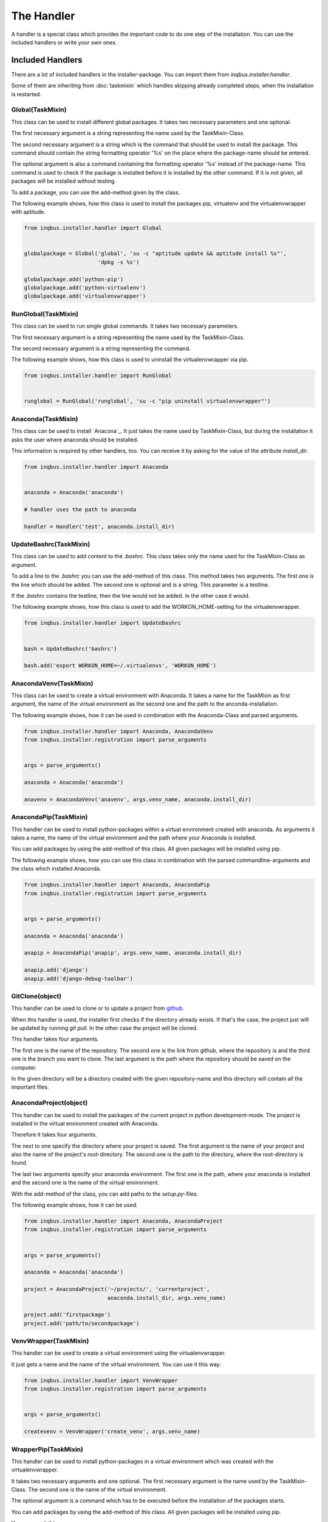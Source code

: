 The Handler
===========

A handler is a special class which provides the important code to do one step 
of the installation. You can use the included handlers or write your own ones.

Included Handlers
-----------------

There are a lot of included handlers in the installer-package. 
You can import them from *inqbus.installer.handler*. 

Some of them are inheriting from :doc:`taskmixin` which handles skipping 
already completed steps, when the installation is restarted.

Global(TaskMixin)
^^^^^^^^^^^^^^^^^
This class can be used to install different global packages. It takes two 
necessary parameters and one optional.

The first necessary argument is a string representing the name used by the
TaskMixin-Class.

The second necessary argument is a string which is the command that should
be used to install the package. This command should contain the string 
formatting operator '%s' on the place where the package-name should be
entered.

The optional argument is also a command containing the formatting operator
'%s' instead of the package-name. This command is used to check if the
package is installed before it is installed by the other command. If it is
not given, all packages will be installed without testing.

To add a package, you can use the add-method given by the class.

The following example shows, how this class is used to install the packages 
pip, virtualenv and the virtualenvwrapper with aptitude.

.. code-block:: python

  from inqbus.installer.handler import Global
  
  
  globalpackage = Global('global', 'su -c "aptitude update && aptitude install %s"', 
                         'dpkg -s %s')
  
  globalpackage.add('python-pip')
  globalpackage.add('python-virtualenv')
  globalpackage.add('virtualenvwrapper')

RunGlobal(TaskMixin)
^^^^^^^^^^^^^^^^^^^^
This class can be used to run single global commands. It takes two 
necessary parameters.

The first necessary argument is a string representing the name used by the
TaskMixin-Class.

The second necessary argument is a string representing the command.

The following example shows, how this class is used to uninstall the 
virtualenvwrapper via pip.

.. code-block:: python

  from inqbus.installer.handler import RunGlobal
  
  
  runglobal = RunGlobal('runglobal', 'su -c "pip uninstall virtualenvwrapper"')

Anaconda(TaskMixin)
^^^^^^^^^^^^^^^^^^^
This class can be used to install `Anacona`_. It just takes the name used by
TaskMixin-Class, but during the installation it asks the user where anaconda
should be installed.

This information is required by other handlers, too. You can receive it by
asking for the value of the attribute *install_dir*.

.. code-block:: python

  from inqbus.installer.handler import Anaconda
  
  
  anaconda = Anaconda('anaconda')
  
  # handler uses the path to anaconda
  
  handler = Handler('test', anaconda.install_dir)

.. _Anaconda: https://store.continuum.io/cshop/anaconda/

UpdateBashrc(TaskMixin)
^^^^^^^^^^^^^^^^^^^^^^^
This class can be used to add content to the *.bashrc*. This class takes only
the name used for the TaskMixin-Class as argument.

To add a line to the *.bashrc* you can use the add-method of this class.
This method takes two arguments. The first one is the line which should be
added. The second one is optional and is a string. This parameter is a
testline.

If the *.bashrc* contains the testline, then the line would not be added. In
the other case it would.

The following example shows, how this class is used to add the
WORKON_HOME-setting for the virtualenvwrapper.

.. code-block:: python

  from inqbus.installer.handler import UpdateBashrc
  
  
  bash = UpdateBashrc('bashrc')
  
  bash.add('export WORKON_HOME=~/.virtualenvs', 'WORKON_HOME')

AnacondaVenv(TaskMixin)
^^^^^^^^^^^^^^^^^^^^^^^
This class can be used to create a virtual environment with Anaconda. It takes
a name for the TaskMixin as first argument, the name of the virtual environment
as the second one and the path to the anconda-installation.

The following example shows, how it can be used in combination with the 
Anaconda-Class and parsed arguments.

.. code-block:: python

  from inqbus.installer.handler import Anaconda, AnacondaVenv
  from inqbus.installer.registration import parse_arguments
  
  
  args = parse_arguments()
  
  anaconda = Anaconda('anaconda')
      
  anavenv = AnacondaVenv('anavenv', args.venv_name, anaconda.install_dir)

AnacondaPip(TaskMixin)
^^^^^^^^^^^^^^^^^^^^^^
This handler can be used to install python-packages within a virtual
environment created with anaconda. As arguments it takes a name, the name
of the virtual environment and the path where your Anaconda is installed.

You can add packages by using the add-method of this class. All given packages 
will be installed using pip.

The following example shows, how you can use this class in combination with the
parsed commandline-arguments and the class which installed Anaconda.

.. code-block:: python

  from inqbus.installer.handler import Anaconda, AnacondaPip
  from inqbus.installer.registration import parse_arguments
  
  
  args = parse_arguments()
  
  anaconda = Anaconda('anaconda')
      
  anapip = AnacondaPip('anapip', args.venv_name, anaconda.install_dir)
  
  anapip.add('django')
  anapip.add('django-debug-toolbar')

GitClone(object)
^^^^^^^^^^^^^^^^
This handler can be used to clone or to update a project from `github`_.

When this handler is used, the installer first checks if the directory already
exists. If that's the case, the project just will be updated by running
*git pull*. In the other case the project will be cloned.

This handler takes four arguments.

The first one is the name of the repository. The second one is the link from 
github, where the repository is and the third one is the branch you want to
clone. The last argument is the path where the repository should be saved
on the computer. 

In the given directory will be a directory created with the given
repository-name and this directory will contain all the important files.   

.. _github: https://github.com/

AnacondaProject(object)
^^^^^^^^^^^^^^^^^^^^^^^
This handler can be used to install the packages of the current project in
python development-mode. The project is installed in the virtual environment 
created with Anaconda.

Therefore it takes four arguments.

The next to one specify the directory where your project is saved. The first 
argument is the name of your project and also the name of the project's 
root-directory. The second one is the path to the directory, where the 
root-directory is found.

The last two arguments specify your anaconda environment. The first one is the 
path, where your anaconda is installed and the second one is the name of the
virtual environment.

With the add-method of the class, you can add paths to the *setup.py*-files.

The following example shows, how it can be used.

.. code-block:: python

  from inqbus.installer.handler import Anaconda, AnacondaProject
  from inqbus.installer.registration import parse_arguments
  
  
  args = parse_arguments()
  
  anaconda = Anaconda('anaconda')
  
  project = AnacondaProject('~/projects/', 'currentproject',
                            anaconda.install_dir, args.venv_name)

  project.add('firstpackage')
  project.add('path/to/secondpackage')

VenvWrapper(TaskMixin)
^^^^^^^^^^^^^^^^^^^^^^
This handler can be used to create a virtual environment using the 
virtualenvwrapper.

It just gets a name and the name of the virtual environment. You can use it 
this way:

.. code-block:: python

  from inqbus.installer.handler import VenvWrapper
  from inqbus.installer.registration import parse_arguments
  
  
  args = parse_arguments()
  
  createvenv = VenvWrapper('create_venv', args.venv_name)

WrapperPip(TaskMixin)
^^^^^^^^^^^^^^^^^^^^^
This handler can be used to install python-packages in a virtual environment
which was created with the virtualenvwrapper.

It takes two necessary arguments and one optional. The first necessary argument
is the name used by the TaskMixin-Class. The second one is the name of the 
virtual environment.

The optional argument is a command which has to be executed before the 
installation of the packages starts.

You can add packages by using the add-method of this class. All given packages 
will be installed using pip.

You can use it this way:

.. code-block:: python

  from inqbus.installer.handler import WrapperPip
  from inqbus.installer.registration import parse_arguments
  
  
  args = parse_arguments()
  
  venv = WrapperPip('venv_pip', args.venv_name)
  
  venv.add('django')

VenvProject(object)
^^^^^^^^^^^^^^^^^^^
This handler can be used to install the packages of the current project in
python development-mode. The project is installed in the virtual environment 
created with the virtualenvwrapper.

Therefore it takes three necessary arguments and one optional. 

The first two arguments specify the directory where your project is saved. 
The first one is the name of the project and also the name of the project's 
root-directory. The second one is the path to the directory, where the 
root-directory is found.

The last necessary arguments specifies your environment by getting the name.

The optional argument is a command which has to be executed before the 
installation of the packages starts.

With the add-method of the class, you can add paths to the *setup.py*-files.

The following example shows, how it can be used.

.. code-block:: python

  from inqbus.installer.handler import VenvProject
  from inqbus.installer.registration import parse_arguments
  
  
  args = parse_arguments()
  
  project = VenvProject('~/projects/', 'currentproject', args.venv_name)

  project.add('firstpackage')
  project.add('path/to/secondpackage')

VenvCommand(TaskMixin)
^^^^^^^^^^^^^^^^^^^^^^
This is a simple handler to run commands within the virtual environment
created by the virtualenvwrapper.

It just takes a name and the name of the virtual environment. The commands can
be added by using the add-method.

.. code-block:: python

  from inqbus.installer.handler import VenvCommand
  from inqbus.installer.registration import parse_arguments
  
  
  args = parse_arguments()
  
  command = VenvProject('venv_command', args.venv_name)
  
  command.add('echo "first command"')
  command.add('echo "second command"')

Adding own Handlers
-------------------

Each handler has to provide a install-method. It can also provide additional
functions especially the __init__-method.::

  class Handler(object):
  
      def install(self):
          # do something
          pass

Some special handlers can inherit from :doc:`taskmixin`. This class keeps care
of steps which are already done in the installation. So if the installation
breaks the completed steps will be skipped. Therefore you have to add the
__init__-method to take an argument which is called self.name.::

  from inqbus.installer.task import TaskMixin
  
  
  class Handler(TaskMixin):
  
      def __init__(self, name):
          self.name = name
  
      def install(self):
          # do something
          pass
